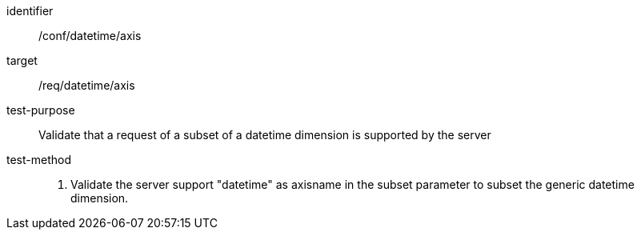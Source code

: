 [[ats_tiles-datetime-axis.adoc]]
////
[width="90%",cols="2,6a"]
|===
^|*Abstract Test {counter:ats-id}* |*/conf/datetime/axis*
^|Test Purpose |Validate that a request of a subset of a datetime dimension is supported by the server
^|Requirement |/req/datetime/axis
^|Test Method |1. Validate the server support "datetime" as axisname in the subset parameter to subset the generic datetime dimension.
|===
////

[abstract_test]
====
[%metadata]
identifier:: /conf/datetime/axis
target:: /req/datetime/axis
test-purpose:: Validate that a request of a subset of a datetime dimension is supported by the server
test-method::
+
--
1. Validate the server support "datetime" as axisname in the subset parameter to subset the generic datetime dimension.
--
====
